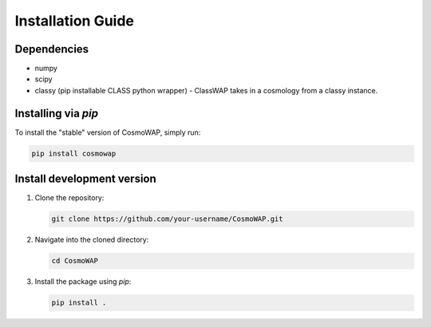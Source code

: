 Installation Guide
==================

Dependencies
------------

- numpy
- scipy
- classy (pip installable CLASS python wrapper) - ClassWAP takes in a cosmology from a classy instance.


Installing via `pip`
--------------------

To install the "stable" version of CosmoWAP, simply run:

.. code-block:: bash

    pip install cosmowap



Install development version
------------------------------


1. Clone the repository:

   .. code-block:: bash

       git clone https://github.com/your-username/CosmoWAP.git

2. Navigate into the cloned directory:

   .. code-block:: bash

       cd CosmoWAP

3. Install the package using `pip`:

   .. code-block:: bash

       pip install .




